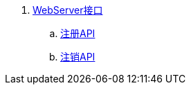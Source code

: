 . link:otocloud-webserver/WebServer消息接口.adoc[WebServer接口]
.. link:otocloud-webserver/注册API.adoc[注册API]
.. link:otocloud-webserver/注销API.adoc[注销API]